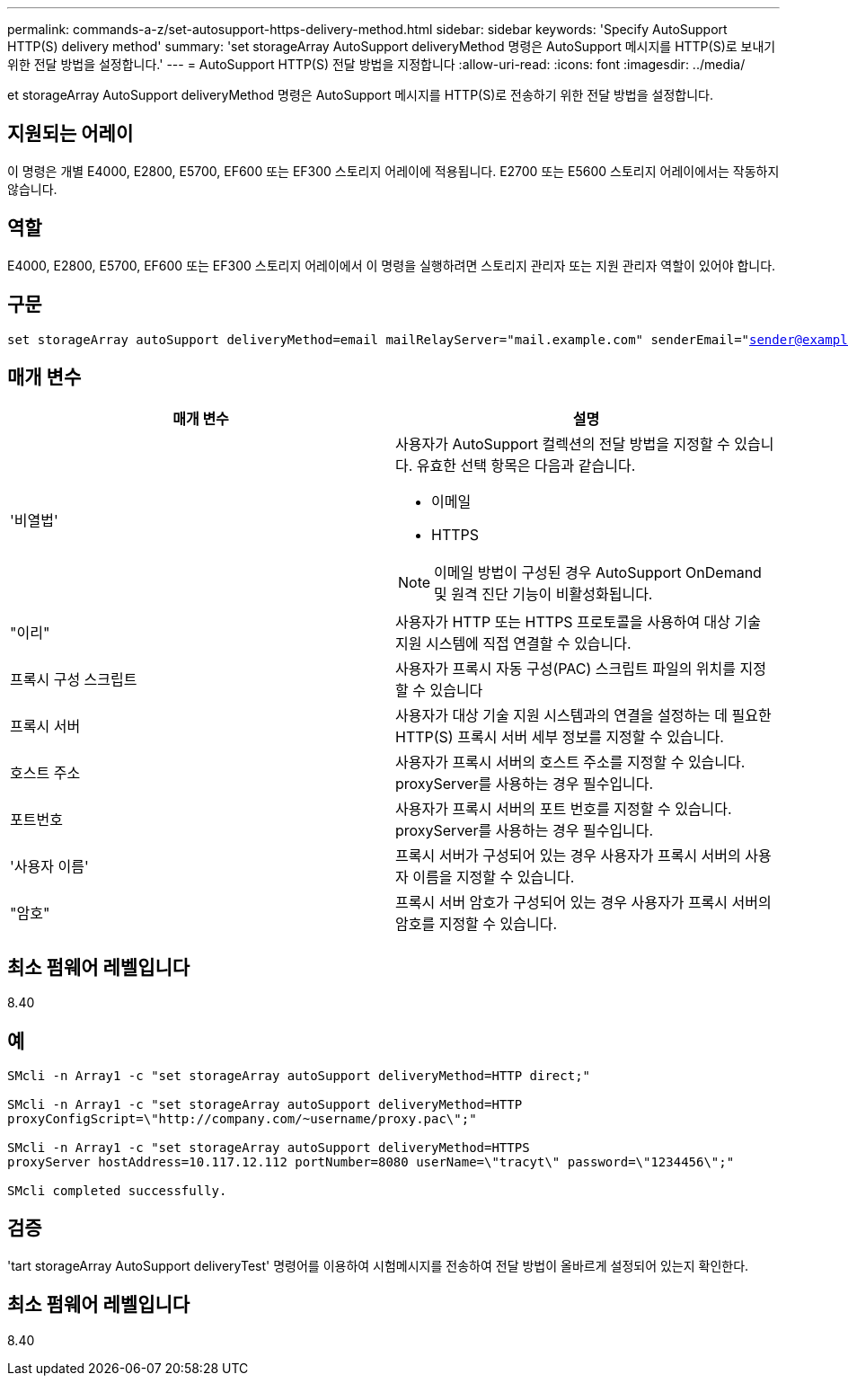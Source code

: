 ---
permalink: commands-a-z/set-autosupport-https-delivery-method.html 
sidebar: sidebar 
keywords: 'Specify AutoSupport HTTP(S) delivery method' 
summary: 'set storageArray AutoSupport deliveryMethod 명령은 AutoSupport 메시지를 HTTP(S)로 보내기 위한 전달 방법을 설정합니다.' 
---
= AutoSupport HTTP(S) 전달 방법을 지정합니다
:allow-uri-read: 
:icons: font
:imagesdir: ../media/


[role="lead"]
et storageArray AutoSupport deliveryMethod 명령은 AutoSupport 메시지를 HTTP(S)로 전송하기 위한 전달 방법을 설정합니다.



== 지원되는 어레이

이 명령은 개별 E4000, E2800, E5700, EF600 또는 EF300 스토리지 어레이에 적용됩니다. E2700 또는 E5600 스토리지 어레이에서는 작동하지 않습니다.



== 역할

E4000, E2800, E5700, EF600 또는 EF300 스토리지 어레이에서 이 명령을 실행하려면 스토리지 관리자 또는 지원 관리자 역할이 있어야 합니다.



== 구문

[source, cli, subs="+macros"]
----

set storageArray autoSupport deliveryMethod=email mailRelayServer="mail.example.com" senderEmail="sender@example.com"
----


== 매개 변수

[cols="2*"]
|===
| 매개 변수 | 설명 


 a| 
'비열법'
 a| 
사용자가 AutoSupport 컬렉션의 전달 방법을 지정할 수 있습니다. 유효한 선택 항목은 다음과 같습니다.

* 이메일
* HTTPS


[NOTE]
====
이메일 방법이 구성된 경우 AutoSupport OnDemand 및 원격 진단 기능이 비활성화됩니다.

====


 a| 
"이리"
 a| 
사용자가 HTTP 또는 HTTPS 프로토콜을 사용하여 대상 기술 지원 시스템에 직접 연결할 수 있습니다.



 a| 
프록시 구성 스크립트
 a| 
사용자가 프록시 자동 구성(PAC) 스크립트 파일의 위치를 지정할 수 있습니다



 a| 
프록시 서버
 a| 
사용자가 대상 기술 지원 시스템과의 연결을 설정하는 데 필요한 HTTP(S) 프록시 서버 세부 정보를 지정할 수 있습니다.



 a| 
호스트 주소
 a| 
사용자가 프록시 서버의 호스트 주소를 지정할 수 있습니다. proxyServer를 사용하는 경우 필수입니다.



 a| 
포트번호
 a| 
사용자가 프록시 서버의 포트 번호를 지정할 수 있습니다. proxyServer를 사용하는 경우 필수입니다.



 a| 
'사용자 이름'
 a| 
프록시 서버가 구성되어 있는 경우 사용자가 프록시 서버의 사용자 이름을 지정할 수 있습니다.



 a| 
"암호"
 a| 
프록시 서버 암호가 구성되어 있는 경우 사용자가 프록시 서버의 암호를 지정할 수 있습니다.

|===


== 최소 펌웨어 레벨입니다

8.40



== 예

[listing]
----

SMcli -n Array1 -c "set storageArray autoSupport deliveryMethod=HTTP direct;"

SMcli -n Array1 -c "set storageArray autoSupport deliveryMethod=HTTP
proxyConfigScript=\"http://company.com/~username/proxy.pac\";"

SMcli -n Array1 -c "set storageArray autoSupport deliveryMethod=HTTPS
proxyServer hostAddress=10.117.12.112 portNumber=8080 userName=\"tracyt\" password=\"1234456\";"

SMcli completed successfully.
----


== 검증

'tart storageArray AutoSupport deliveryTest' 명령어를 이용하여 시험메시지를 전송하여 전달 방법이 올바르게 설정되어 있는지 확인한다.



== 최소 펌웨어 레벨입니다

8.40
